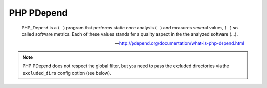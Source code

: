 PHP PDepend
===========

    PHP_Depend is a (...) program that performs static code analysis (...) and measures several values, (...) so called
    software metrics. Each of these values stands for a quality aspect in the the analyzed software (...).

    --- http://pdepend.org/documentation/what-is-php-depend.html


.. include :: php_pdepend_configuration.rst

.. note:: PHP PDepend does not respect the global filter, but you need to pass the excluded directories via the ``excluded_dirs``
    config option (see below).

.. include :: php_pdepend_configuration_reference.rst
